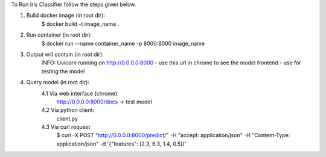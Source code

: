 To Run Iris Classifier follow the steps given below.

1. Build docker image (in root dir):
    $ docker build -t image_name .

2. Run container (in root dir):
    $ docker run --name container_name -p 8000:8000 image_name

3. Output will contain (in root dir):
    INFO: Uvicorn running on http://0.0.0.0:8000
    - use this url in chrome to see the model frontend
    - use for testing the model

4. Query model (in root dir):
    4.1 Via web interface (chrome):
        http://0.0.0.0:8000/docs -> test model

    4.2 Via python client:
        client.py

    4.3 Via curl request
        $ curl -X POST "http://0.0.0.0:8000/predict/" -H "accept: application/json" -H "Content-Type: application/json" -d '{"features": [2.3, 6.3, 1.4, 0.5]}'
